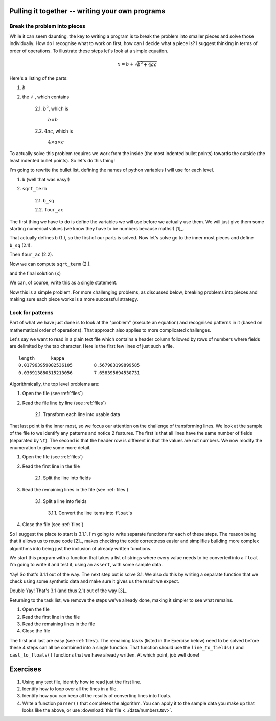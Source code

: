 Pulling it together -- writing your own programs
================================================

Break the problem into pieces
-----------------------------

While it can seem daunting, the key to writing a program is to break the problem into smaller pieces and solve those individually. How do I recognise what to work on first, how can I decide what a piece is? I suggest thinking in terms of order of operations. To illustrate these steps let's look at a simple equation.

.. math::

    x=b+\sqrt{b^2 + 4ac}

Here's a listing of the parts:

1. :math:`b`
2. the :math:`\sqrt{~}`, which contains

    2.1. :math:`b^2`, which is
    
        :math:`b\times b`
    
    2.2. :math:`4ac`, which is
    
        :math:`4\times a \times c`

To actually solve this problem requires we work from the inside (the most indented bullet points) towards the outside (the least indented bullet points). So let's do this thing!

I'm going to rewrite the bullet list, defining the names of python variables I will use for each level.

1. ``b`` (well that was easy!)
2. ``sqrt_term``

    2.1. ``b_sq``

    2.2. ``four_ac``

The first thing we have to do is define the variables we will use before we actually use them. We will just give them some starting numerical values (we know they have to be numbers because maths!) [1]_.

.. margin::
  
    .. [1] Let's also make our life easy by defining only positive numerical values so we don't have to worry about handling the :math:`\sqrt{~}` of a negative number.

.. jupyter-execute::

    b = 5
    a = 1.1
    c = 32

That actually defines ``b`` (1.), so the first of our parts is solved. Now let's solve go to the inner most pieces and define ``b_sq`` (2.1).

.. jupyter-execute::

    b_sq = b * b

Then ``four_ac`` (2.2).

.. jupyter-execute::

    four_ac = 4 * a * c

Now we can compute ``sqrt_term`` (2.).

.. jupyter-execute::
    
    from math import sqrt

    sqrt_term = sqrt(b_sq + four_ac)

and the final solution (``x``)

.. jupyter-execute::

    x = b + sqrt_term
    x

We can, of course, write this as a single statement.

.. jupyter-execute::

    x = b + (b**2 + 4 * a * c) ** 0.5
    x

Now this is a simple problem. For more challenging problems, as discussed below, breaking problems into pieces and making sure each piece works is a more successful strategy.

Look for patterns
-----------------

Part of what we have just done is to look at the "problem" (execute an equation) and recognised patterns in it (based on mathematical order of operations). That approach also applies to more complicated challenges.

Let's say we want to read in a plain text file which contains a header column followed by rows of numbers where fields are delimited by the tab character. Here is the first few lines of just such a file.

::

    length	kappa
    0.017963959082536105	8.567983199899585
    0.036913880515213056	7.658395694530731

Algorithmically, the top level problems are:

1. Open the file (see :ref:`files`)
2. Read the file line by line  (see :ref:`files`)
    
    2.1. Transform each line into usable data


That last point is the inner most, so we focus our attention on the challenge of transforming lines. We look at the sample of the file to we identify any patterns and notice 2 features. The first is that all lines have the same number of fields (separated by ``\t``). The second is that the header row is different in that the values are not numbers. We now modify the enumeration to give some more detail.

1. Open the file (see :ref:`files`)
2. Read the first line in the file

    2.1. Split the line into fields

3. Read the remaining lines in the file (see :ref:`files`)
    
    3.1. Split a line into fields
    
        3.1.1. Convert the line items into ``float``'s
    
4. Close the file (see :ref:`files`)

So I suggest the place to start is 3.1.1. I'm going to write separate functions for each of these steps. The reason being that it allows us to reuse code [2]_, makes checking the code correctness easier and simplifies building more complex algorithms into being just the inclusion of already written functions.

.. margin::

    .. [2] Important here since 2.1 and 3.1 are the same. Using a function means we only have to write it once and we can use it as many times as seems appropriate.

We start this program with a function that takes a list of strings where every value needs to be converted into a ``float``. I'm going to write it and test it, using an ``assert``, with some sample data.

.. index:: assert, type casting

.. jupyter-execute::

    def cast_to_floats(values):
        """turns a series of strings into floats"""
        result = []
        for value in values:
            value = float(value)
            result.append(value)
        return result
    
    sample = ["0.0", "24.3", "13.5"]
    got = cast_to_floats(sample)
    assert got == [0.0, 24.3, 13.5]

Yay! So that's 3.1.1 out of the way. The next step out is solve 3.1. We also do this by writing a separate function that we check using some synthetic data and make sure it gives us the result we expect.

.. jupyter-execute::

    def line_to_fields(line):
        """splits at \t and cleans up the elements"""
        line = line.split("\t")
        # I think we should remove any leading / trailing white space from elements
        result = []
        for item in line:
            result.append(item.strip())
        return result
    
    # this sample is \t delimited with a \n character at the end
    # just as it would be if read from a file
    sample = "0.0\t24.3\t13.5\n"
    got = line_to_fields(sample)
    assert got == ["0.0", "24.3", "13.5"]

Double Yay! That's 3.1 (and thus 2.1) out of the way [3]_.

.. margin::
  
    .. [3] Also note this code will work if a line has 1 field, or 1 million fields.

Returning to the task list, we remove the steps we've already done, making it simpler to see what remains.

1. Open the file
2. Read the first line in the file
3. Read the remaining lines in the file
4. Close the file

The first and last are easy (see :ref:`files`). The remaining tasks (listed in the Exercise below) need to be solved before these 4 steps can all be combined into a single function. That function should use the ``line_to_fields()`` and ``cast_to_floats()`` functions that we have already written. At which point, job well done!

Exercises
=========

#. Using any text file, identify how to read just the first line.

#. Identify how to loop over all the lines in a file.

#. Identify how you can keep all the results of converting lines into floats.

#. Write a function ``parser()`` that completes the algorithm. You can apply it to the sample data you make up that looks like the above, or use :download:`this file <../data/numbers.tsv>`.

